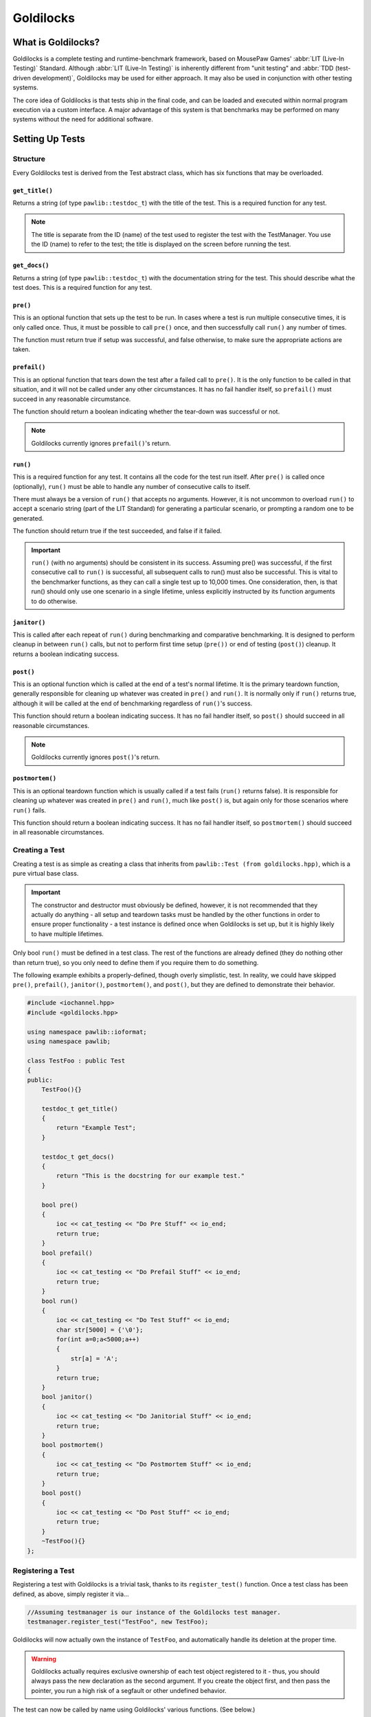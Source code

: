 Goldilocks
##################################################

..  index::
    single: test
    single: suite
    see: benchmark; test

What is Goldilocks?
==================================================

Goldilocks is a complete testing and runtime-benchmark framework,
based on MousePaw Games' :abbr:`LIT (Live-In Testing)` Standard. Although
:abbr:`LIT (Live-In Testing)` is inherently different from "unit testing" and
:abbr:`TDD (test-driven development)`, Goldilocks may be used for either
approach. It may also be used in conjunction with other testing systems.

The core idea of Goldilocks is that tests ship in the final code,
and can be loaded and executed within normal program execution via
a custom interface. A major advantage of this system is that benchmarks
may be performed on many systems without the need for additional
software.

Setting Up Tests
==================================================

..  index::
    single: test; structure

Structure
---------------------------------------------------

Every Goldilocks test is derived from the Test abstract class, which has
six functions that may be overloaded.

..  index::
    single: test; get_title()

``get_title()``
^^^^^^^^^^^^^^^^^^^^^^^^^^^^^^^^^^^^^^^^^^^^^^^^^^^

Returns a string (of type ``pawlib::testdoc_t``) with the title of the test.
This is a required function for any test.

..  NOTE:: The title is separate from the ID (name) of the test used to
    register the test with the TestManager. You use the ID (name) to refer
    to the test; the title is displayed on the screen before running
    the test.

..  index::
    single: test; get_docs()

``get_docs()``
^^^^^^^^^^^^^^^^^^^^^^^^^^^^^^^^^^^^^^^^^^^^^^^^^^^

Returns a string (of type ``pawlib::testdoc_t``) with the documentation
string for the test. This should describe what the test does.
This is a required function for any test.

..  index::
    single: test; pre()

``pre()``
^^^^^^^^^^^^^^^^^^^^^^^^^^^^^^^^^^^^^^^^^^^^^^^^^^^

This is an optional function that sets up the test to be run. In cases where
a test is run multiple consecutive times, it is only called once. Thus, it
must be possible to call ``pre()`` once, and then successfully call ``run()``
any number of times.

The function must return true if setup was successful, and false otherwise,
to make sure the appropriate actions are taken.

``prefail()``
^^^^^^^^^^^^^^^^^^^^^^^^^^^^^^^^^^^^^^^^^^^^^^^^^^^

This is an optional function that tears down the test after a failed call to
``pre()``. It is the only function to be called in that situation, and it
will not be called under any other circumstances. It has no fail handler
itself, so ``prefail()`` must succeed in any reasonable circumstance.

The function should return a boolean indicating whether the tear-down was
successful or not.

..  NOTE:: Goldilocks currently ignores ``prefail()``'s return.

``run()``
^^^^^^^^^^^^^^^^^^^^^^^^^^^^^^^^^^^^^^^^^^^^^^^^^^^

This is a required function for any test. It contains all the code for
the test run itself. After ``pre()`` is called once (optionally), ``run()``
must be able to handle any number of consecutive calls to itself.

There must always be a version of ``run()`` that accepts no arguments.
However, it is not uncommon to overload ``run()`` to accept a scenario string
(part of the LIT Standard) for generating a particular scenario, or
prompting a random one to be generated.

The function should return true if the test succeeded, and false if it failed.

..  IMPORTANT:: ``run()`` (with no arguments) should be consistent in its
    success. Assuming pre() was successful, if the first consecutive call to
    ``run()`` is successful, all subsequent calls to run() must also be successful.
    This is vital to the benchmarker functions, as they can call a single test
    up to 10,000 times. One consideration, then, is that run() should only use
    one scenario in a single lifetime, unless explicitly instructed by its
    function arguments to do otherwise.

``janitor()``
^^^^^^^^^^^^^^^^^^^^^^^^^^^^^^^^^^^^^^^^^^^^^^^^^^^

This is called after each repeat of ``run()`` during benchmarking and
comparative benchmarking. It is designed to perform cleanup in between
``run()`` calls, but not to perform first time setup (``pre())`` or end of
testing (``post()``) cleanup. It returns a boolean indicating success.

``post()``
^^^^^^^^^^^^^^^^^^^^^^^^^^^^^^^^^^^^^^^^^^^^^^^^^^^

This is an optional function which is called at the end of a test's normal
lifetime. It is the primary teardown function, generally responsible for
cleaning up whatever was created in ``pre()`` and ``run()``. It is normally
only if ``run()`` returns true, although it will be called at the end of
benchmarking regardless of ``run()``'s success.

This function should return a boolean indicating success. It has no fail
handler itself, so ``post()`` should succeed in all reasonable circumstances.

..  NOTE:: Goldilocks currently ignores ``post()``'s return.

``postmortem()``
^^^^^^^^^^^^^^^^^^^^^^^^^^^^^^^^^^^^^^^^^^^^^^^^^^^

This is an optional teardown function which is usually called if a test fails
(``run()`` returns false). It is responsible for cleaning up whatever was
created in ``pre()`` and ``run()``, much like ``post()`` is, but again only
for those scenarios where ``run()`` fails.

This function should return a boolean indicating success. It has no fail
handler itself, so ``postmortem()`` should succeed in all reasonable
circumstances.

..  index::
    single: test; creating

Creating a Test
----------------------------------------------------

Creating a test is as simple as creating a class that inherits from
``pawlib::Test (from goldilocks.hpp)``, which is a pure virtual base class.

..  IMPORTANT:: The constructor and destructor must obviously be defined,
    however, it is not recommended that they actually do anything - all setup
    and teardown tasks must be handled by the other functions in order to
    ensure proper functionality - a test instance is defined once when
    Goldilocks is set up, but it is highly likely to have multiple lifetimes.

Only bool ``run()`` must be defined in a test class. The rest of the
functions are already defined (they do nothing other than return true),
so you only need to define them if you require them to do something.

The following example exhibits a properly-defined, though overly
simplistic, test. In reality, we could have skipped ``pre()``, ``prefail()``,
``janitor()``, ``postmortem()``, and ``post()``, but they are defined to
demonstrate their behavior.

..  code-block:: c++

    #include <iochannel.hpp>
    #include <goldilocks.hpp>

    using namespace pawlib::ioformat;
    using namespace pawlib;

    class TestFoo : public Test
    {
    public:
        TestFoo(){}

        testdoc_t get_title()
        {
            return "Example Test";
        }

        testdoc_t get_docs()
        {
            return "This is the docstring for our example test."
        }

        bool pre()
        {
            ioc << cat_testing << "Do Pre Stuff" << io_end;
            return true;
        }
        bool prefail()
        {
            ioc << cat_testing << "Do Prefail Stuff" << io_end;
            return true;
        }
        bool run()
        {
            ioc << cat_testing << "Do Test Stuff" << io_end;
            char str[5000] = {'\0'};
            for(int a=0;a<5000;a++)
            {
                str[a] = 'A';
            }
            return true;
        }
        bool janitor()
        {
            ioc << cat_testing << "Do Janitorial Stuff" << io_end;
            return true;
        }
        bool postmortem()
        {
            ioc << cat_testing << "Do Postmortem Stuff" << io_end;
            return true;
        }
        bool post()
        {
            ioc << cat_testing << "Do Post Stuff" << io_end;
            return true;
        }
        ~TestFoo(){}
    };

..  index::
    single: test; registering

Registering a Test
----------------------------------------------------

Registering a test with Goldilocks is a trivial task, thanks to its
``register_test()`` function. Once a test class has been defined, as above,
simply register it via...

.. code-block:: c++

    //Assuming testmanager is our instance of the Goldilocks test manager.
    testmanager.register_test("TestFoo", new TestFoo);

Goldilocks will now actually own the instance of ``TestFoo``, and automatically
handle its deletion at the proper time.

.. WARNING:: Goldilocks actually requires exclusive ownership of each test
    object registered to it - thus, you should always pass the new declaration
    as the second argument. If you create the object first, and then pass the
    pointer, you run a high risk of a segfault or other undefined behavior.

The test can now be called by name using Goldilocks' various functions. (See below.)

..  index::
    single: test; running

Running a Test
----------------------------------------------------

Once a test is registered with Goldilocks, running it is quite easy.

..  code-block:: c++

    //Run the test once.
    testmanager.run_test("TestFoo");

    //Benchmark TestFoo on 100 repetitions.
    testmanager.run_benchmark("TestFoo", 100);

    //Compare TestFoo and TestBar on 100 repetitions.
    testmanager.run_compare("TestFoo", "TestBar", 100);

Setting Up Suites
=====================================================

A Suite is a collection of tests. In a typical use of Goldilocks, all tests
are organized into Suites.

In addition to allowing on-demand loading groups of tests, a Suite can be "batch
run", where all of its tests are run in succession. When one test fails, the
batch run halts and returns false.

..  index::
    single: suite; structure

Structure
-----------------------------------------------------

Every Goldilocks suite is derived from the ``TestSuite`` abstract class. This
only has two functions to overload, but both are required.

..  index::
    single: suite; get_title()

``get_title()``
^^^^^^^^^^^^^^^^^^^^^^^^^^^^^^^^^^^^^^^^^^^^^^^^^^^

Returns a string (of type ``pawlib::testsuitedoc_t``) with the title of the
suite. This is the a required function for any test.

..  NOTE:: The title is separate from the ID (name) of the test used to
    register the test with the TestManager. You use the ID (name) to refer
    to the test; the title is displayed on the screen before running
    the test.

``load_tests()``
^^^^^^^^^^^^^^^^^^^^^^^^^^^^^^^^^^^^^^^^^^^^^^^^^^^

This function specifies which tests belong to the suite.

``TestSuite`` provides a function ``register_test()`` which properly registers
each test with both the suite and the TestManager itself. For convenience, it
follows the same format as ``TestManager::register_test()``, with the exception
of an optional boolean argument for specifying a test which belongs to the
suite, but should not be part of the Suite's batch run.

One reason to exclude a test from the batch run for the Suite is if the test
is used only for comparative benchmarking.

Below is an example of a Suite's ``load_tests``.

..  code-block:: c++

    void TestSuite_FlexArray::load_tests()
    {
        // Register this test with both the suite and the test manager.
        register_test("t101", new TestFlex_Push);

        /* This test will be loaded by the suite, but will be excluded
         * from the batch run. */
        register_test("t101b", new TestVector_Push, false);

        register_test("t102", new TestFlex_Shift);
        register_test("t102b", new TestVector_Shift, false);

        register_test("t103", new TestFlex_ShiftAlt);

        register_test("t104", new TestFlex_Insert);
        register_test("t104b", new TestVector_Insert, false);
    }

We have registered seven tests with this suite. Upon loading the suite, all
seven tests will be loaded into the test manager. However, if we were to
batch run this suite, only four of those tests (t101, t102, t103, and t103)
would be run. This makes sense, because the other tests are only for
comparative benchmarking: t101b performs the exact same task as t101, but it
uses an external library. If we batch run this suite as a part of integration
testing, it wouldn't matter whether those comparative tests passed - they
would have no effect on our library's function.

Registering a Suite
----------------------------------------------------

Registering a suite with Goldilocks is as easy as registering a test. Simply
use its ``register_suite()`` function. Once a suite class has been defined,
as above, it is registered with...

..  code-block:: c++

    //Assuming testmanager is our instance of the Goldilocks test manager.
    testmanager.register_suite("TestSuiteFoo", new TestSuiteFoo());

As with tests, Goldilocks owns the instance of ``TestSuiteFoo``, and
automatically handles its deletion at the proper time.

..  WARNING:: Goldilocks requires exclusive ownership of each suite
    object registered to it, the same as it does tests.

Loading a Suite
---------------------------------------------------------

One of the major advantages of using a suite is that you can load its tests
on demand. This is especially useful if you have hundreds or thousands of tests.

..  code-block:: c++

    //Load a particular suite.
    testmanager.load_suite("TestSuiteFoo");

Of course, sometimes you don't want to have to load each suite manually.
As a shortcut, you can just load all suites currently registered with the
test manager by calling...

..  code-block:: c++

    //Load a particular suite.
    testmanager.load_suite();

Running a Suite
-------------------------------------------------------------

You can start a batch run of all the suite's tests using...

..  code-block:: c++

    //Batch run all tests in a suite.
    testmanager.run_suite("TestSuiteFoo");

Interactive Mode
=========================================================

..  WARNING:: This feature is under active development, and is subject
    to change dramatically.

Goldilocks provides a number of convenience functions to aid in creating an
interactive command-line interface for the system.

Functions
-----------------------------------------------------------

``list_suites()``
^^^^^^^^^^^^^^^^^^^^^^^^^^^^^^^^^^^^^^^^^^^^^^^^^^^^^^^^^^

You can display the names and titles of all the tests currently registered
in the test manager using...

..  code-block:: c++

    // List all registered suites with their names and titles.
    testmanager.list_suites();

    // List all registered suites with their name only (no title).
    testmanager.list_suites(false);

``list_tests()``
^^^^^^^^^^^^^^^^^^^^^^^^^^^^^^^^^^^^^^^^^^^^^^^^^^^^^^^^^^

You can display the names and titles of all the tests currently registered
(loaded) in the test manager using...

..  code-block:: c++

    // List all registered tests with their names and titles.
    testmanager.list_tests();

    // List all registered tests with their name only (no title).
    testmanager.list_tests(false);

If a test is loaded via a suite, it will not appear in this list until its
suite has actually been loaded during that session.

``i_load_suite()``
^^^^^^^^^^^^^^^^^^^^^^^^^^^^^^^^^^^^^^^^^^^^^^^^^^^^^^^^^^^^

Identical usage to ``load_suite()``, except it prompts the user for
confirmation before loading a suite.

``i_run_benchmark()``
^^^^^^^^^^^^^^^^^^^^^^^^^^^^^^^^^^^^^^^^^^^^^^^^^^^^^^^^^^^^

Identical usage to ``run_benchmark()``, except it prompts the user for
confirmation before running the benchmark.

``i_run_compare()``
^^^^^^^^^^^^^^^^^^^^^^^^^^^^^^^^^^^^^^^^^^^^^^^^^^^^^^^^^^^^

Identical usage to ``run_compare()``, except it prompts the user for
confirmation before running the compare.

``i_run_suite()``
^^^^^^^^^^^^^^^^^^^^^^^^^^^^^^^^^^^^^^^^^^^^^^^^^^^^^^^^^^^^

Identical usage to ``run_suite()``, except it prompts the user for
confirmation before running the suite.

``i_run_test()``
^^^^^^^^^^^^^^^^^^^^^^^^^^^^^^^^^^^^^^^^^^^^^^^^^^^^^^^^^^^^

Identical usage to ``run_test()``, except it prompts the user for
confirmation before running the test.
